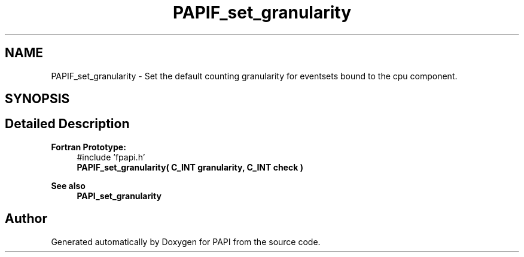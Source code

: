 .TH "PAPIF_set_granularity" 3 "Fri Oct 28 2022" "Version 6.0.0.1" "PAPI" \" -*- nroff -*-
.ad l
.nh
.SH NAME
PAPIF_set_granularity \- Set the default counting granularity for eventsets bound to the cpu component\&.  

.SH SYNOPSIS
.br
.PP
.SH "Detailed Description"
.PP 

.PP
\fBFortran Prototype:\fP
.RS 4
#include 'fpapi\&.h' 
.br
 \fBPAPIF_set_granularity( C_INT granularity, C_INT check )\fP
.RE
.PP
\fBSee also\fP
.RS 4
\fBPAPI_set_granularity\fP 
.RE
.PP


.SH "Author"
.PP 
Generated automatically by Doxygen for PAPI from the source code\&.
